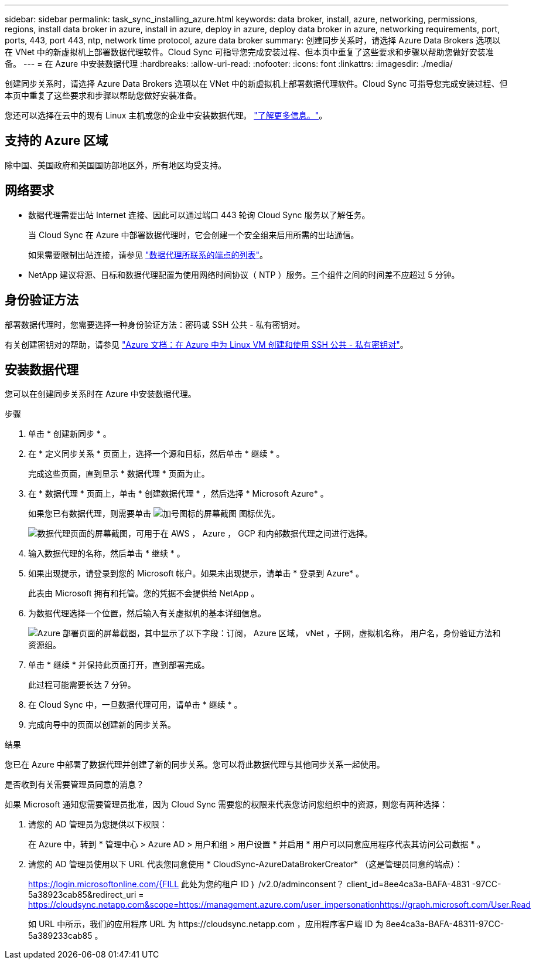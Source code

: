 ---
sidebar: sidebar 
permalink: task_sync_installing_azure.html 
keywords: data broker, install, azure, networking, permissions, regions, install data broker in azure, install in azure, deploy in azure, deploy data broker in azure, networking requirements, port, ports, 443, port 443, ntp, network time protocol, azure data broker 
summary: 创建同步关系时，请选择 Azure Data Brokers 选项以在 VNet 中的新虚拟机上部署数据代理软件。Cloud Sync 可指导您完成安装过程、但本页中重复了这些要求和步骤以帮助您做好安装准备。 
---
= 在 Azure 中安装数据代理
:hardbreaks:
:allow-uri-read: 
:nofooter: 
:icons: font
:linkattrs: 
:imagesdir: ./media/


[role="lead"]
创建同步关系时，请选择 Azure Data Brokers 选项以在 VNet 中的新虚拟机上部署数据代理软件。Cloud Sync 可指导您完成安装过程、但本页中重复了这些要求和步骤以帮助您做好安装准备。

您还可以选择在云中的现有 Linux 主机或您的企业中安装数据代理。 link:task_sync_installing_linux.html["了解更多信息。"]。



== 支持的 Azure 区域

除中国、美国政府和美国国防部地区外，所有地区均受支持。



== 网络要求

* 数据代理需要出站 Internet 连接、因此可以通过端口 443 轮询 Cloud Sync 服务以了解任务。
+
当 Cloud Sync 在 Azure 中部署数据代理时，它会创建一个安全组来启用所需的出站通信。

+
如果需要限制出站连接，请参见 link:reference_sync_networking.html["数据代理所联系的端点的列表"]。

* NetApp 建议将源、目标和数据代理配置为使用网络时间协议（ NTP ）服务。三个组件之间的时间差不应超过 5 分钟。




== 身份验证方法

部署数据代理时，您需要选择一种身份验证方法：密码或 SSH 公共 - 私有密钥对。

有关创建密钥对的帮助，请参见 https://docs.microsoft.com/en-us/azure/virtual-machines/linux/mac-create-ssh-keys["Azure 文档：在 Azure 中为 Linux VM 创建和使用 SSH 公共 - 私有密钥对"^]。



== 安装数据代理

您可以在创建同步关系时在 Azure 中安装数据代理。

.步骤
. 单击 * 创建新同步 * 。
. 在 * 定义同步关系 * 页面上，选择一个源和目标，然后单击 * 继续 * 。
+
完成这些页面，直到显示 * 数据代理 * 页面为止。

. 在 * 数据代理 * 页面上，单击 * 创建数据代理 * ，然后选择 * Microsoft Azure* 。
+
如果您已有数据代理，则需要单击 image:screenshot_plus_icon.gif["加号图标的屏幕截图"] 图标优先。

+
image:screenshot_create_data_broker.gif["数据代理页面的屏幕截图，可用于在 AWS ， Azure ， GCP 和内部数据代理之间进行选择。"]

. 输入数据代理的名称，然后单击 * 继续 * 。
. 如果出现提示，请登录到您的 Microsoft 帐户。如果未出现提示，请单击 * 登录到 Azure* 。
+
此表由 Microsoft 拥有和托管。您的凭据不会提供给 NetApp 。

. 为数据代理选择一个位置，然后输入有关虚拟机的基本详细信息。
+
image:screenshot_azure_data_broker.gif["Azure 部署页面的屏幕截图，其中显示了以下字段：订阅， Azure 区域， vNet ，子网，虚拟机名称， 用户名，身份验证方法和资源组。"]

. 单击 * 继续 * 并保持此页面打开，直到部署完成。
+
此过程可能需要长达 7 分钟。

. 在 Cloud Sync 中，一旦数据代理可用，请单击 * 继续 * 。
. 完成向导中的页面以创建新的同步关系。


.结果
您已在 Azure 中部署了数据代理并创建了新的同步关系。您可以将此数据代理与其他同步关系一起使用。

.是否收到有关需要管理员同意的消息？
****
如果 Microsoft 通知您需要管理员批准，因为 Cloud Sync 需要您的权限来代表您访问您组织中的资源，则您有两种选择：

. 请您的 AD 管理员为您提供以下权限：
+
在 Azure 中，转到 * 管理中心 > Azure AD > 用户和组 > 用户设置 * 并启用 * 用户可以同意应用程序代表其访问公司数据 * 。

. 请您的 AD 管理员使用以下 URL 代表您同意使用 * CloudSync-AzureDataBrokerCreator* （这是管理员同意的端点）：
+
https://login.microsoftonline.com/{FILL 此处为您的租户 ID ｝ /v2.0/adminconsent？ client_id=8ee4ca3a-BAFA-4831 -97CC-5a38923cab85&redirect_uri = https://cloudsync.netapp.com&scope=https://management.azure.com/user_impersonationhttps://graph.microsoft.com/User.Read

+
如 URL 中所示，我们的应用程序 URL 为 \https://cloudsync.netapp.com ，应用程序客户端 ID 为 8ee4ca3a-BAFA-48311-97CC-5a389233cab85 。



****